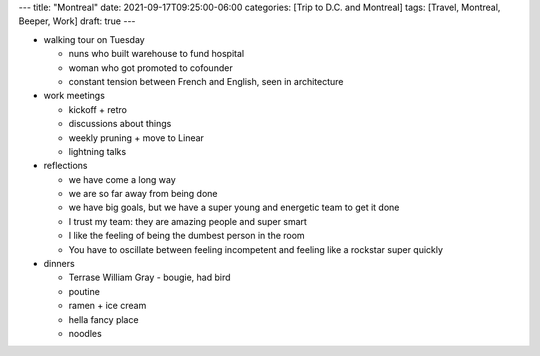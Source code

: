 ---
title: "Montreal"
date: 2021-09-17T09:25:00-06:00
categories: [Trip to D.C. and Montreal]
tags: [Travel, Montreal, Beeper, Work]
draft: true
---

* walking tour on Tuesday

  * nuns who built warehouse to fund hospital
  * woman who got promoted to cofounder
  * constant tension between French and English, seen in architecture

* work meetings

  * kickoff + retro
  * discussions about things
  * weekly pruning + move to Linear
  * lightning talks

* reflections

  * we have come a long way
  * we are so far away from being done
  * we have big goals, but we have a super young and energetic team to get it
    done
  * I trust my team: they are amazing people and super smart
  * I like the feeling of being the dumbest person in the room
  * You have to oscillate between feeling incompetent and feeling like a
    rockstar super quickly

* dinners

  * Terrase William Gray - bougie, had bird
  * poutine
  * ramen + ice cream
  * hella fancy place
  * noodles
